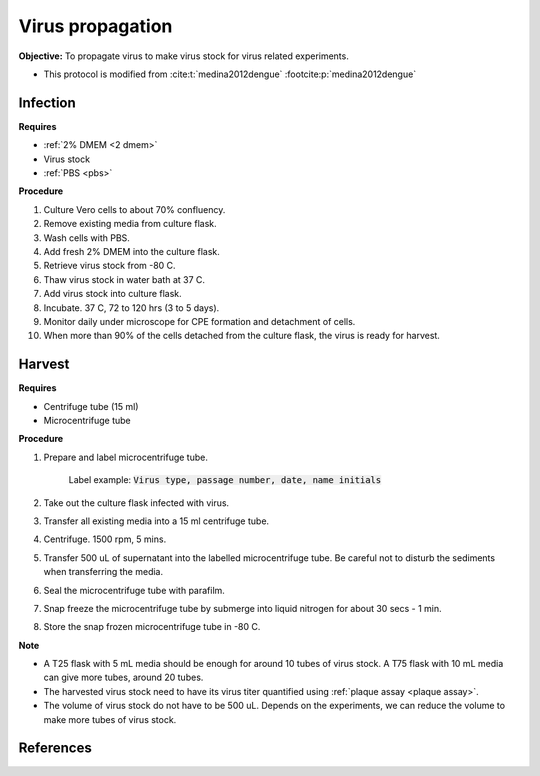 Virus propagation
=================

**Objective:** To propagate virus to make virus stock for virus related experiments. 

* This protocol is modified from :cite:t:`medina2012dengue` :footcite:p:`medina2012dengue`

Infection
---------

**Requires**

* :ref:`2% DMEM <2 dmem>`
* Virus stock
* :ref:`PBS <pbs>`

**Procedure**

#. Culture Vero cells to about 70% confluency.
#. Remove existing media from culture flask. 
#. Wash cells with PBS. 
#. Add fresh 2% DMEM into the culture flask.
#. Retrieve virus stock from -80 C. 
#. Thaw virus stock in water bath at 37 C. 
#. Add virus stock into culture flask.
#. Incubate. 37 C, 72 to 120 hrs (3 to 5 days).
#. Monitor daily under microscope for CPE formation and detachment of cells.
#. When more than 90% of the cells detached from the culture flask, the virus is ready for harvest. 

Harvest
-------

**Requires**

* Centrifuge tube (15 ml)
* Microcentrifuge tube 

**Procedure**

#. Prepare and label microcentrifuge tube. 

    Label example: :code:`Virus type, passage number, date, name initials`

#. Take out the culture flask infected with virus. 
#. Transfer all existing media into a 15 ml centrifuge tube. 
#. Centrifuge. 1500 rpm, 5 mins. 
#. Transfer 500 uL of supernatant into the labelled microcentrifuge tube. Be careful not to disturb the sediments when transferring the media. 
#. Seal the microcentrifuge tube with parafilm. 
#. Snap freeze the microcentrifuge tube by submerge into liquid nitrogen for about 30 secs - 1 min. 
#. Store the snap frozen microcentrifuge tube in -80 C. 

**Note** 

* A T25 flask with 5 mL media should be enough for around 10 tubes of virus stock. A T75 flask with 10 mL media can give more tubes, around 20 tubes.  
* The harvested virus stock need to have its virus titer quantified using :ref:`plaque assay <plaque assay>`. 
* The volume of virus stock do not have to be 500 uL. Depends on the experiments, we can reduce the volume to make more tubes of virus stock. 

.. image:: images/virus_infection_harvest.png
    :width: 600

References
----------

.. footbibliography::